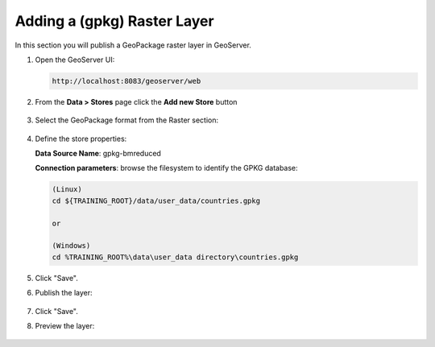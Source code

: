 .. module:: geoserver.adding_data
   :synopsis: Learn how to adding data to GeoServer.

.. _geoserver.adding_data:

Adding a (gpkg) Raster Layer
========================

In this section you will publish a GeoPackage raster layer in GeoServer.


#. Open the GeoServer UI:
   
   .. code-block:: console
   
      http://localhost:8083/geoserver/web


#. From the **Data > Stores** page click the **Add new Store** button

   .. figure:: img/add-new-store.png
         :width: 400

#. Select the GeoPackage format from the Raster section:

   .. figure:: img/gpkg-ras-store.png
         :width: 400         

#. Define the store properties:

   **Data Source Name**: gpkg-bmreduced

   **Connection parameters**: browse the filesystem to identify the GPKG database:
   
   .. code-block:: console

      (Linux)
      cd ${TRAINING_ROOT}/data/user_data/countries.gpkg

      or

      (Windows)
      cd %TRAINING_ROOT%\data\user_data directory\countries.gpkg

   .. figure:: img/gpkg-new-ras-store-1.png
         :width: 600  

#. Click "Save".

#. Publish the layer:

   .. figure:: img/gpkg-ras-layer-pub.png
      :width: 500 
   
   .. figure:: img/gpkg-ras-layer-edit-0.png
      :width: 400 
   
   .. figure:: img/gpkg-ras-layer-edit-1.png
      :width: 400 

#. Click "Save".

#. Preview the layer:

   .. figure:: img/gpkg-ras-layer-preview-0.png
      :width: 400 

   .. figure:: img/gpkg-ras-layer-preview-1.png
      :width: 400 